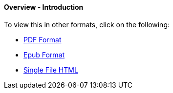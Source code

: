 [#h3_bigledger_overview_introduction]
==== Overview - Introduction


To view this in other formats, click on the following:

ifndef::site-gen-antora[]
* link:blg_handbook.pdf[PDF Format]
* link:blg_handbook.epub[Epub Format]
* link:blg_handbook.html[Single File HTML]
endif::[]
ifdef::site-gen-antora[]
* xref:attachment$blg_handbook.pdf[PDF Format]
* xref:attachment$blg_handbook.epub[Epub Format]
endif::[]

